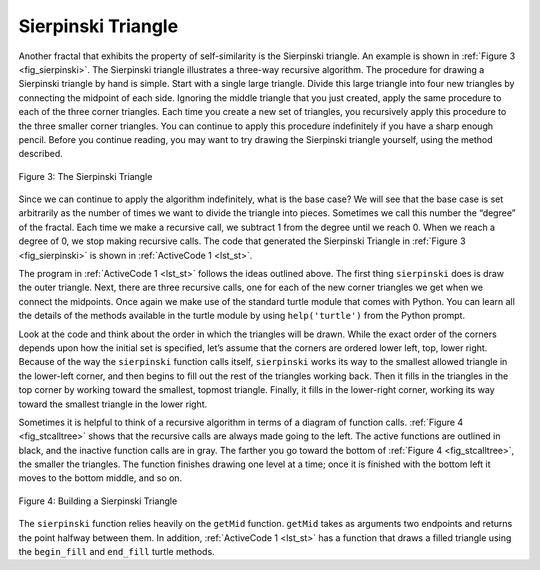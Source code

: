 ..  Copyright (C)  Brad Miller, David Ranum
    This work is licensed under the Creative Commons Attribution-NonCommercial-ShareAlike 4.0 International License. To view a copy of this license, visit http://creativecommons.org/licenses/by-nc-sa/4.0/.


Sierpinski Triangle
-------------------


Another fractal that exhibits the property of self-similarity is the
Sierpinski triangle. An example is shown in :ref:`Figure 3 <fig_sierpinski>`. The
Sierpinski triangle illustrates a three-way recursive algorithm. The
procedure for drawing a Sierpinski triangle by hand is simple. Start
with a single large triangle. Divide this large triangle into four new
triangles by connecting the midpoint of each side. Ignoring the middle
triangle that you just created, apply the same procedure to each of the
three corner triangles. Each time you create a new set of triangles, you
recursively apply this procedure to the three smaller corner triangles.
You can continue to apply this procedure indefinitely if you have a
sharp enough pencil. Before you continue reading, you may want to try
drawing the Sierpinski triangle yourself, using the method described.


.. _fig_sierpinski:

.. figure:: Figures/sierpinski.png
     :align: center

     Figure 3: The Sierpinski Triangle

Since we can continue to apply the algorithm indefinitely, what is the
base case? We will see that the base case is set arbitrarily as the
number of times we want to divide the triangle into pieces. Sometimes we
call this number the “degree” of the fractal. Each time we make a
recursive call, we subtract 1 from the degree until we reach 0. When we
reach a degree of 0, we stop making recursive calls. The code that
generated the Sierpinski Triangle in :ref:`Figure 3 <fig_sierpinski>` is shown in
:ref:`ActiveCode 1 <lst_st>`.


.. activecode:: lst_st
   :caption: Drawing a Sierpinski Triangle

   import turtle

   def drawTriangle(points,color,myTurtle):
       myTurtle.fillcolor(color)
       myTurtle.up()
       myTurtle.goto(points[0][0],points[0][1])
       myTurtle.down()
       myTurtle.begin_fill()
       myTurtle.goto(points[1][0],points[1][1])
       myTurtle.goto(points[2][0],points[2][1])
       myTurtle.goto(points[0][0],points[0][1])
       myTurtle.end_fill()

   def getMid(p1,p2):
       return ( (p1[0]+p2[0]) / 2, (p1[1] + p2[1]) / 2)

   def sierpinski(points,degree,myTurtle):
       colormap = ['blue','red','green','white','yellow',
                   'violet','orange']
       drawTriangle(points,colormap[degree],myTurtle)
       if degree > 0:
           sierpinski([points[0],
                           getMid(points[0], points[1]),
                           getMid(points[0], points[2])],
                         degree-1, myTurtle)
           sierpinski([points[1],
                           getMid(points[0], points[1]),
                           getMid(points[1], points[2])],
                         degree-1, myTurtle)
           sierpinski([points[2],
                           getMid(points[2], points[1]),
                           getMid(points[0], points[2])],
                         degree-1, myTurtle)

   def main():
         myTurtle = turtle.Turtle()
         myWin = turtle.Screen()
         myPoints = [[-100,-50],[0,100],[100,-50]]
         sierpinski(myPoints,3,myTurtle)
         myWin.exitonclick()

   main()


The program in :ref:`ActiveCode 1 <lst_st>` follows the ideas outlined above. The
first thing ``sierpinski`` does is draw the outer triangle. Next, there
are three recursive calls, one for each of the new corner triangles we
get when we connect the midpoints. Once again we make use of the
standard turtle module that comes with Python. You can learn all the
details of the methods available in the turtle module by using
``help('turtle')`` from the Python prompt.

Look at the code and think about the order in which the triangles will
be drawn. While the exact order of the corners depends upon how the
initial set is specified, let’s assume that the corners are ordered
lower left, top, lower right. Because of the way the ``sierpinski``
function calls itself, ``sierpinski`` works its way to the smallest
allowed triangle in the lower-left corner, and then begins to fill out
the rest of the triangles working back. Then it fills in the triangles
in the top corner by working toward the smallest, topmost triangle.
Finally, it fills in the lower-right corner, working its way toward the
smallest triangle in the lower right.

Sometimes it is helpful to think of a recursive algorithm in terms of a
diagram of function calls. :ref:`Figure 4 <fig_stcalltree>` shows that the recursive
calls are always made going to the left. The active functions are
outlined in black, and the inactive function calls are in gray. The
farther you go toward the bottom of :ref:`Figure 4 <fig_stcalltree>`, the smaller the
triangles. The function finishes drawing one level at a time; once it is
finished with the bottom left it moves to the bottom middle, and so on.


.. _fig_stcalltree:

.. figure:: Figures/stCallTree.png
    :align: center

    Figure 4: Building a Sierpinski Triangle

The ``sierpinski`` function relies heavily on the ``getMid`` function.
``getMid`` takes as arguments two endpoints and returns the point
halfway between them. In addition, :ref:`ActiveCode 1 <lst_st>` has a function that
draws a filled triangle using the ``begin_fill`` and ``end_fill`` turtle
methods.
